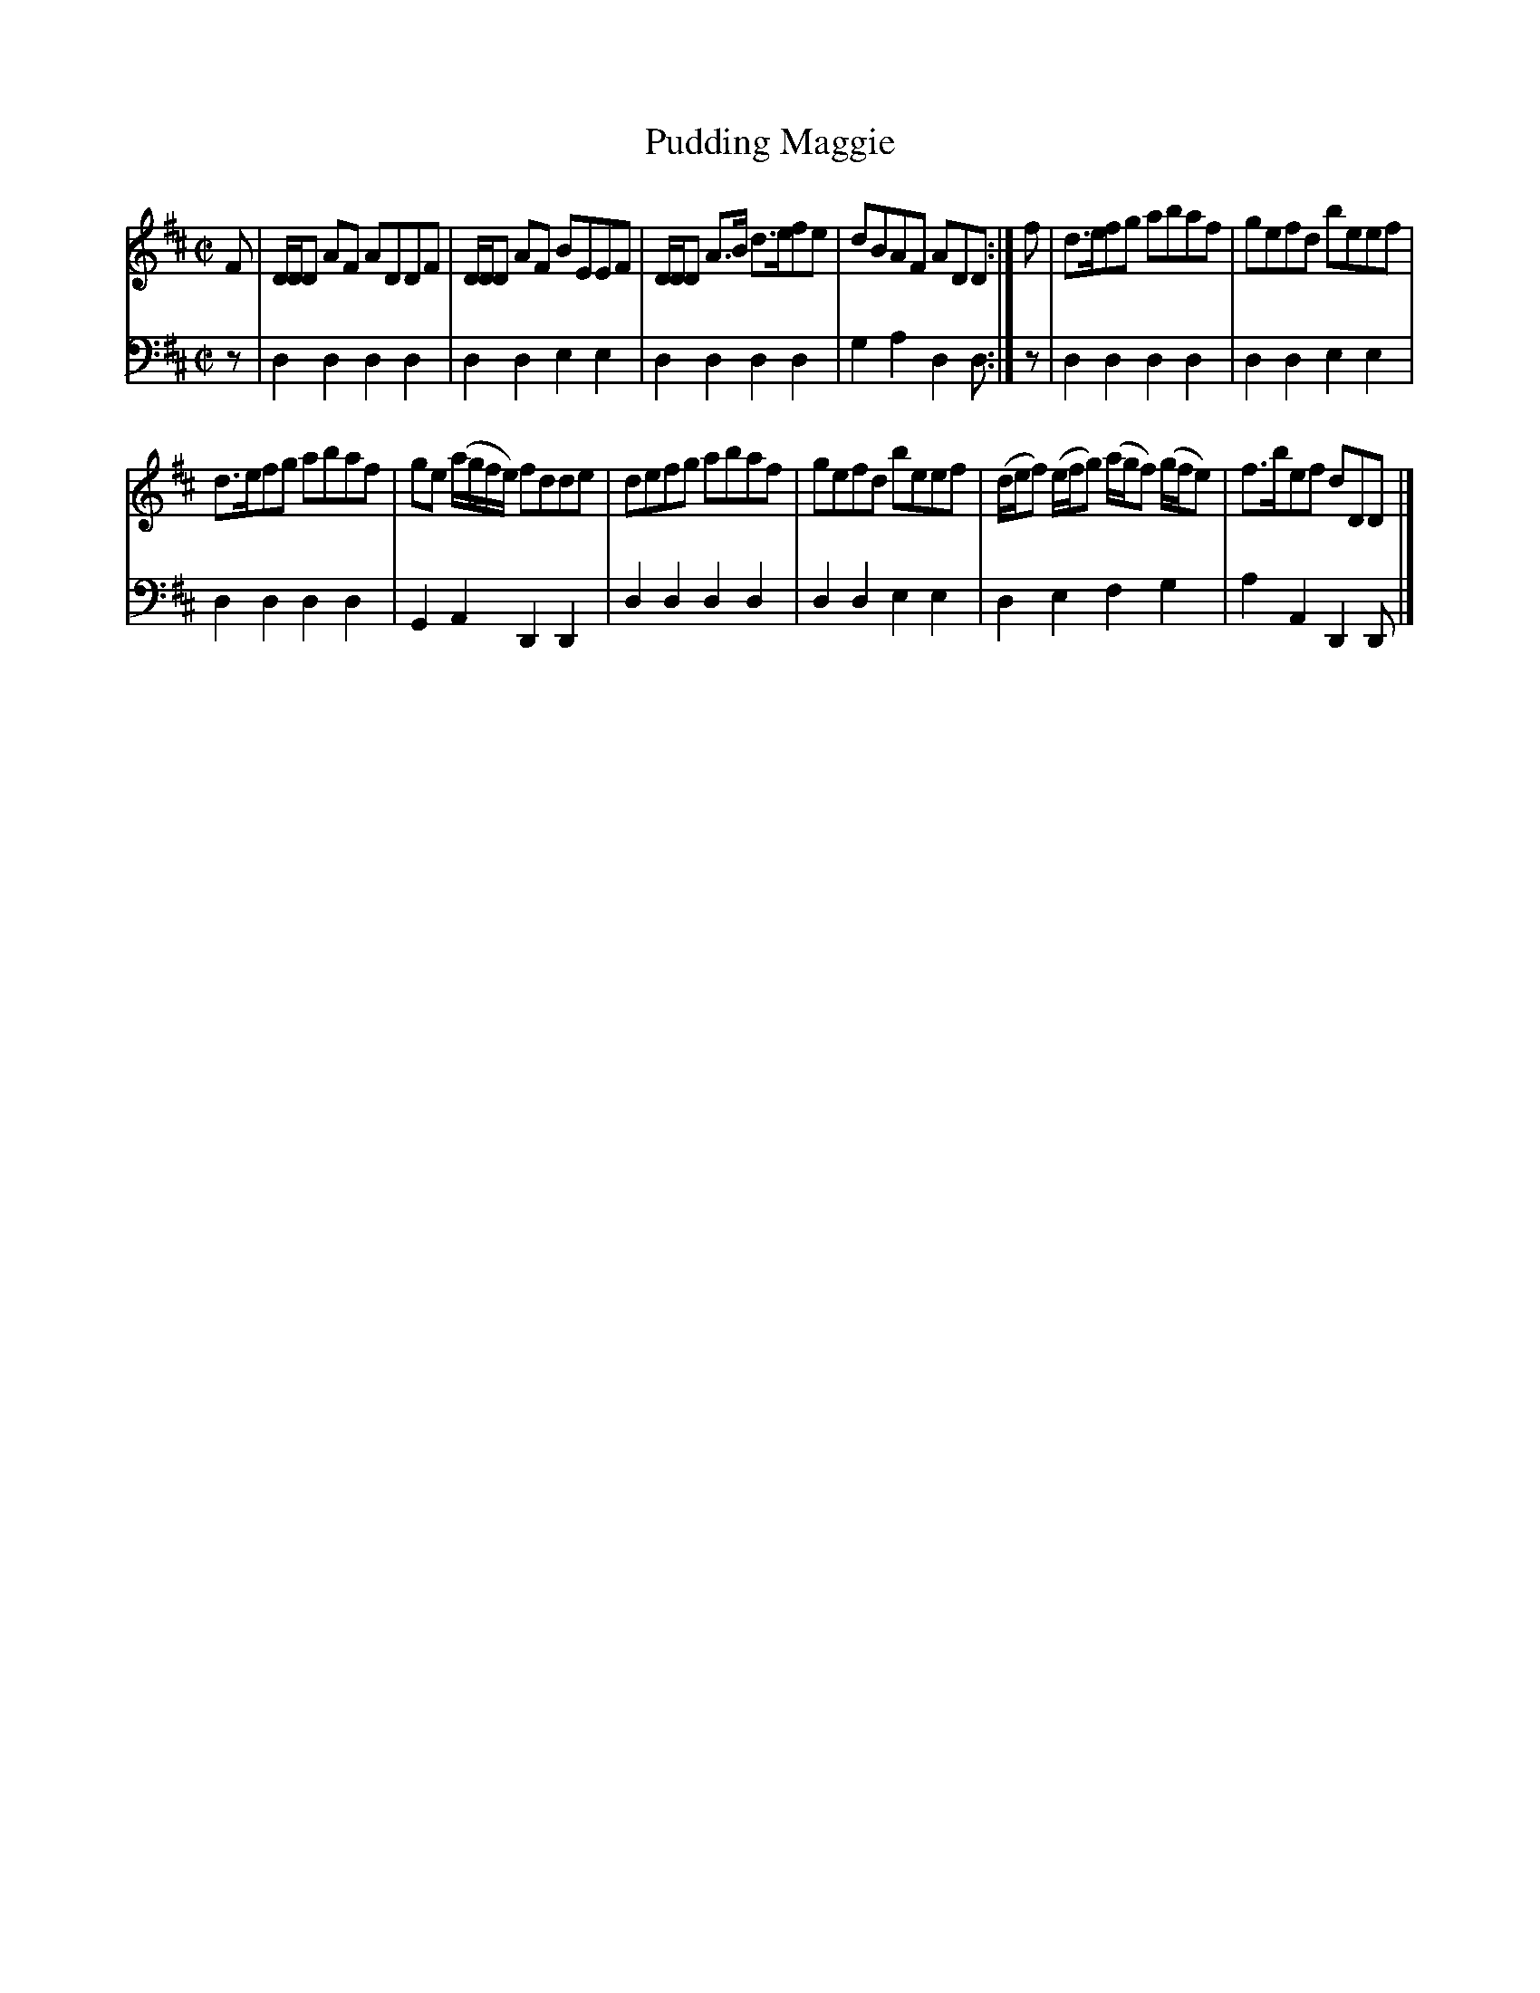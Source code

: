 X: 501
T: Pudding Maggie
R: reel
B: Robert Bremner "A Collection of Scots Reels or Country Dances" 1757 p.50 #1
S: http://imslp.org/wiki/A_Collection_of_Scots_Reels_or_Country_Dances_(Bremner,_Robert)
Z: 2013 John Chambers <jc:trillian.mit.edu>
M: C|
L: 1/8
K: D
% - - - - - - - - - - - - - - - - - - - - - - - - -
V: 1
F |\
D/D/D AF ADDF | D/D/D AF BEEF |\
D/D/D A>B d>efe | dBAF ADD :|\
f |\
d>efg abaf | gefd beef |
d>efg abaf | ge (a/g/f/e/) fdde |\
defg abaf | gefd beef |\
(d/e/f) (e/f/g) (a/g/f) (g/f/e) | f>bef dDD |]
% - - - - - - - - - - - - - - - - - - - - - - - - -
V: 2 clef=bass middle=d
z |\
d2d2 d2d2 | d2d2 e2e2 |\
d2d2 d2d2 | g2a2 d2d :|\
z |\
d2d2 d2d2 | d2d2 e2e2 |
d2d2 d2d2 | G2A2 D2D2 |\
d2d2 d2d2 | d2d2 e2e2 |
d2e2 f2g2 | a2A2 D2D |]
% - - - - - - - - - - - - - - - - - - - - - - - - -
